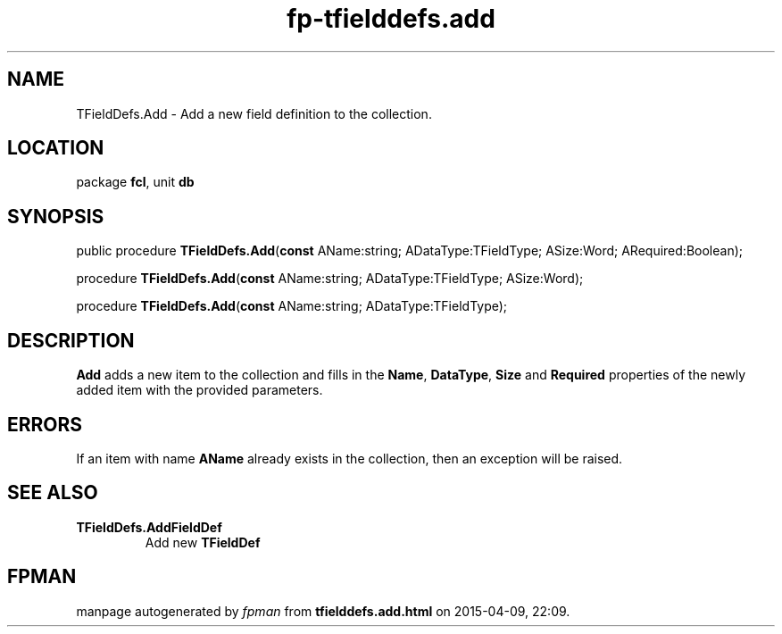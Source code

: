 .\" file autogenerated by fpman
.TH "fp-tfielddefs.add" 3 "2014-03-14" "fpman" "Free Pascal Programmer's Manual"
.SH NAME
TFieldDefs.Add - Add a new field definition to the collection.
.SH LOCATION
package \fBfcl\fR, unit \fBdb\fR
.SH SYNOPSIS
public procedure \fBTFieldDefs.Add\fR(\fBconst\fR AName:string; ADataType:TFieldType; ASize:Word; ARequired:Boolean);

procedure \fBTFieldDefs.Add\fR(\fBconst\fR AName:string; ADataType:TFieldType; ASize:Word);

procedure \fBTFieldDefs.Add\fR(\fBconst\fR AName:string; ADataType:TFieldType);
.SH DESCRIPTION
\fBAdd\fR adds a new item to the collection and fills in the \fBName\fR, \fBDataType\fR, \fBSize\fR and \fBRequired\fR properties of the newly added item with the provided parameters.


.SH ERRORS
If an item with name \fBAName\fR already exists in the collection, then an exception will be raised.


.SH SEE ALSO
.TP
.B TFieldDefs.AddFieldDef
Add new \fBTFieldDef\fR 

.SH FPMAN
manpage autogenerated by \fIfpman\fR from \fBtfielddefs.add.html\fR on 2015-04-09, 22:09.


